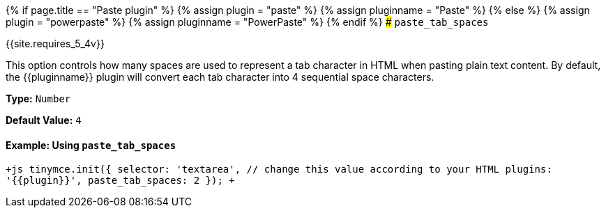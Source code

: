 {% if page.title == "Paste plugin" %}
  {% assign plugin = "paste" %}
  {% assign pluginname = "Paste" %}
{% else %}
  {% assign plugin = "powerpaste" %}
  {% assign pluginname = "PowerPaste" %}
{% endif %}
### `paste_tab_spaces`

{{site.requires_5_4v}}

This option controls how many spaces are used to represent a tab character in HTML when pasting plain text content. By default, the {\{pluginname}} plugin will convert each tab character into 4 sequential space characters.

*Type:* `Number`

*Default Value:* `4`

==== Example: Using `paste_tab_spaces`

`+js
tinymce.init({
  selector: 'textarea',  // change this value according to your HTML
  plugins: '{{plugin}}',
  paste_tab_spaces: 2
});
+`
